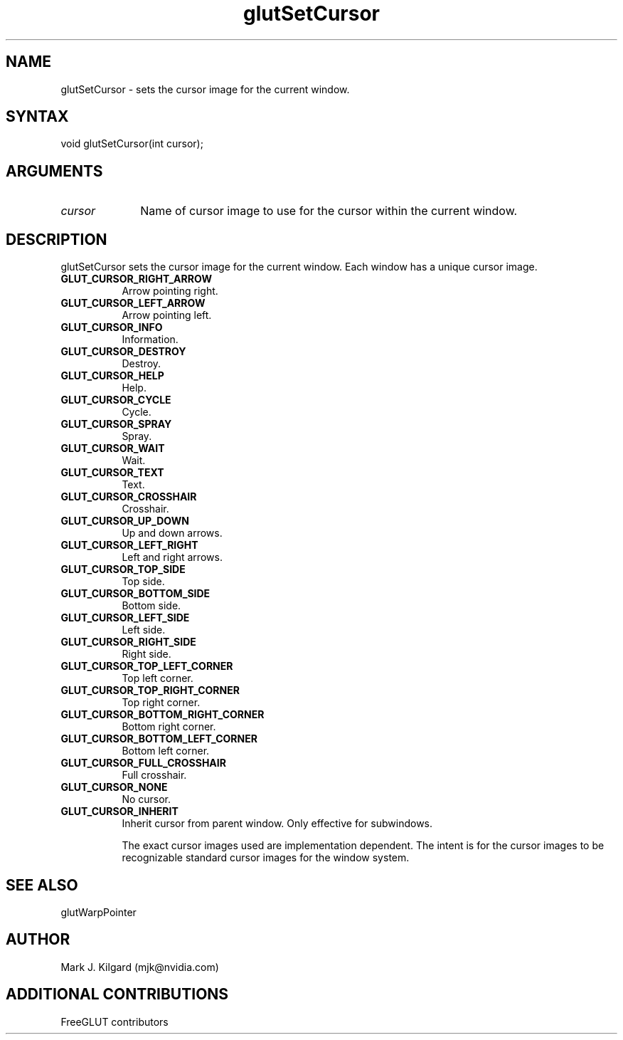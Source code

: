 .\"
.\" Copyright (c) Mark J. Kilgard, 1996.
.\" Modifications Copyright (c) FreeGLUT contributors, 2000-2025.
.\"
.\" See the file "man/LICENSE" for information on usage and redistribution
.\"
.TH glutSetCursor 3GLUT "3.8" "FreeGLUT" "FreeGLUT"
.SH NAME
glutSetCursor - sets the cursor image for the current window.
.SH SYNTAX
.nf
.LP
void glutSetCursor(int cursor);
.fi
.SH ARGUMENTS
.IP \fIcursor\fP 1i
Name of cursor image to use for the cursor within the current window.
.SH DESCRIPTION
glutSetCursor sets the cursor image for the current window. Each window
has a unique cursor image. 
.TP 8
.B GLUT_CURSOR_RIGHT_ARROW
Arrow pointing right.
.TP 8
.B GLUT_CURSOR_LEFT_ARROW
Arrow pointing left.
.TP 8
.B GLUT_CURSOR_INFO
Information.
.TP 8
.B GLUT_CURSOR_DESTROY
Destroy.
.TP 8
.B GLUT_CURSOR_HELP
Help.
.TP 8
.B GLUT_CURSOR_CYCLE
Cycle.
.TP 8
.B GLUT_CURSOR_SPRAY
Spray.
.TP 8
.B GLUT_CURSOR_WAIT
Wait.
.TP 8
.B GLUT_CURSOR_TEXT
Text.
.TP 8
.B GLUT_CURSOR_CROSSHAIR
Crosshair.
.TP 8
.B GLUT_CURSOR_UP_DOWN
Up and down arrows.
.TP 8
.B GLUT_CURSOR_LEFT_RIGHT
Left and right arrows.
.TP 8
.B GLUT_CURSOR_TOP_SIDE
Top side.
.TP 8
.B GLUT_CURSOR_BOTTOM_SIDE
Bottom side.
.TP 8
.B GLUT_CURSOR_LEFT_SIDE
Left side.
.TP 8
.B GLUT_CURSOR_RIGHT_SIDE
Right side.
.TP 8
.B GLUT_CURSOR_TOP_LEFT_CORNER
Top left corner.
.TP 8
.B GLUT_CURSOR_TOP_RIGHT_CORNER
Top right corner.
.TP 8
.B GLUT_CURSOR_BOTTOM_RIGHT_CORNER
Bottom right corner.
.TP 8
.B GLUT_CURSOR_BOTTOM_LEFT_CORNER
Bottom left corner.
.TP 8
.B GLUT_CURSOR_FULL_CROSSHAIR
Full crosshair.
.TP 8
.B GLUT_CURSOR_NONE
No cursor.
.TP 8
.B GLUT_CURSOR_INHERIT
Inherit cursor from parent window. Only effective for subwindows.

The exact cursor images used are implementation dependent. The intent
is for the cursor images to be recognizable standard cursor images
for the window system.
.SH SEE ALSO
glutWarpPointer
.SH AUTHOR
Mark J. Kilgard (mjk@nvidia.com)
.SH ADDITIONAL CONTRIBUTIONS
FreeGLUT contributors
